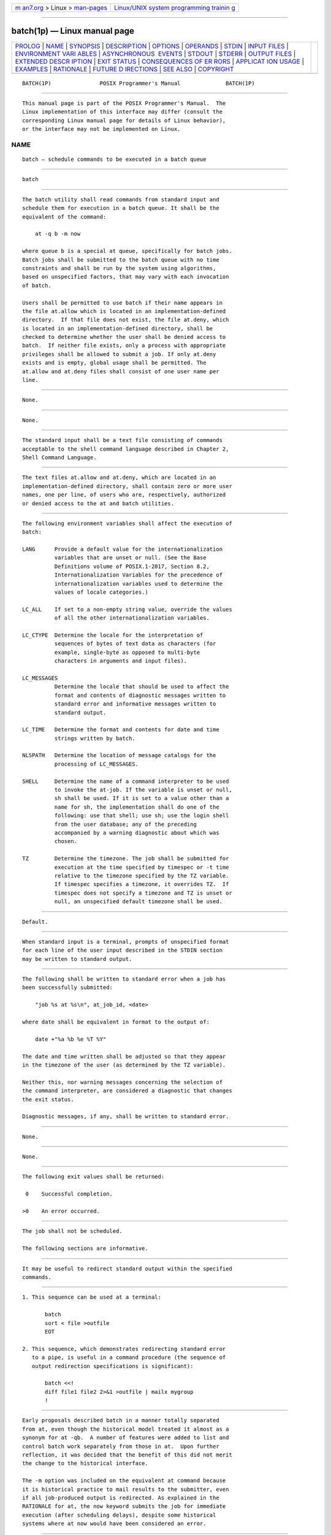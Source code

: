 .. container:: page-top

.. container:: nav-bar

   +----------------------------------+----------------------------------+
   | `m                               | `Linux/UNIX system programming   |
   | an7.org <../../../index.html>`__ | trainin                          |
   | > Linux >                        | g <http://man7.org/training/>`__ |
   | `man-pages <../index.html>`__    |                                  |
   +----------------------------------+----------------------------------+

--------------

batch(1p) — Linux manual page
=============================

+-----------------------------------+-----------------------------------+
| `PROLOG <#PROLOG>`__ \|           |                                   |
| `NAME <#NAME>`__ \|               |                                   |
| `SYNOPSIS <#SYNOPSIS>`__ \|       |                                   |
| `DESCRIPTION <#DESCRIPTION>`__ \| |                                   |
| `OPTIONS <#OPTIONS>`__ \|         |                                   |
| `OPERANDS <#OPERANDS>`__ \|       |                                   |
| `STDIN <#STDIN>`__ \|             |                                   |
| `INPUT FILES <#INPUT_FILES>`__ \| |                                   |
| `ENVIRONMENT VARI                 |                                   |
| ABLES <#ENVIRONMENT_VARIABLES>`__ |                                   |
| \|                                |                                   |
| `ASYNCHRONOUS                     |                                   |
|  EVENTS <#ASYNCHRONOUS_EVENTS>`__ |                                   |
| \| `STDOUT <#STDOUT>`__ \|        |                                   |
| `STDERR <#STDERR>`__ \|           |                                   |
| `OUTPUT FILES <#OUTPUT_FILES>`__  |                                   |
| \|                                |                                   |
| `EXTENDED DESCR                   |                                   |
| IPTION <#EXTENDED_DESCRIPTION>`__ |                                   |
| \| `EXIT STATUS <#EXIT_STATUS>`__ |                                   |
| \|                                |                                   |
| `CONSEQUENCES OF ER               |                                   |
| RORS <#CONSEQUENCES_OF_ERRORS>`__ |                                   |
| \|                                |                                   |
| `APPLICAT                         |                                   |
| ION USAGE <#APPLICATION_USAGE>`__ |                                   |
| \| `EXAMPLES <#EXAMPLES>`__ \|    |                                   |
| `RATIONALE <#RATIONALE>`__ \|     |                                   |
| `FUTURE D                         |                                   |
| IRECTIONS <#FUTURE_DIRECTIONS>`__ |                                   |
| \| `SEE ALSO <#SEE_ALSO>`__ \|    |                                   |
| `COPYRIGHT <#COPYRIGHT>`__        |                                   |
+-----------------------------------+-----------------------------------+
| .. container:: man-search-box     |                                   |
+-----------------------------------+-----------------------------------+

::

   BATCH(1P)               POSIX Programmer's Manual              BATCH(1P)


-----------------------------------------------------

::

          This manual page is part of the POSIX Programmer's Manual.  The
          Linux implementation of this interface may differ (consult the
          corresponding Linux manual page for details of Linux behavior),
          or the interface may not be implemented on Linux.

NAME
-------------------------------------------------

::

          batch — schedule commands to be executed in a batch queue


---------------------------------------------------------

::

          batch


---------------------------------------------------------------

::

          The batch utility shall read commands from standard input and
          schedule them for execution in a batch queue. It shall be the
          equivalent of the command:

              at -q b -m now

          where queue b is a special at queue, specifically for batch jobs.
          Batch jobs shall be submitted to the batch queue with no time
          constraints and shall be run by the system using algorithms,
          based on unspecified factors, that may vary with each invocation
          of batch.

          Users shall be permitted to use batch if their name appears in
          the file at.allow which is located in an implementation-defined
          directory.  If that file does not exist, the file at.deny, which
          is located in an implementation-defined directory, shall be
          checked to determine whether the user shall be denied access to
          batch.  If neither file exists, only a process with appropriate
          privileges shall be allowed to submit a job. If only at.deny
          exists and is empty, global usage shall be permitted. The
          at.allow and at.deny files shall consist of one user name per
          line.


-------------------------------------------------------

::

          None.


---------------------------------------------------------

::

          None.


---------------------------------------------------

::

          The standard input shall be a text file consisting of commands
          acceptable to the shell command language described in Chapter 2,
          Shell Command Language.


---------------------------------------------------------------

::

          The text files at.allow and at.deny, which are located in an
          implementation-defined directory, shall contain zero or more user
          names, one per line, of users who are, respectively, authorized
          or denied access to the at and batch utilities.


-----------------------------------------------------------------------------------

::

          The following environment variables shall affect the execution of
          batch:

          LANG      Provide a default value for the internationalization
                    variables that are unset or null. (See the Base
                    Definitions volume of POSIX.1‐2017, Section 8.2,
                    Internationalization Variables for the precedence of
                    internationalization variables used to determine the
                    values of locale categories.)

          LC_ALL    If set to a non-empty string value, override the values
                    of all the other internationalization variables.

          LC_CTYPE  Determine the locale for the interpretation of
                    sequences of bytes of text data as characters (for
                    example, single-byte as opposed to multi-byte
                    characters in arguments and input files).

          LC_MESSAGES
                    Determine the locale that should be used to affect the
                    format and contents of diagnostic messages written to
                    standard error and informative messages written to
                    standard output.

          LC_TIME   Determine the format and contents for date and time
                    strings written by batch.

          NLSPATH   Determine the location of message catalogs for the
                    processing of LC_MESSAGES.

          SHELL     Determine the name of a command interpreter to be used
                    to invoke the at-job. If the variable is unset or null,
                    sh shall be used. If it is set to a value other than a
                    name for sh, the implementation shall do one of the
                    following: use that shell; use sh; use the login shell
                    from the user database; any of the preceding
                    accompanied by a warning diagnostic about which was
                    chosen.

          TZ        Determine the timezone. The job shall be submitted for
                    execution at the time specified by timespec or -t time
                    relative to the timezone specified by the TZ variable.
                    If timespec specifies a timezone, it overrides TZ.  If
                    timespec does not specify a timezone and TZ is unset or
                    null, an unspecified default timezone shall be used.


-------------------------------------------------------------------------------

::

          Default.


-----------------------------------------------------

::

          When standard input is a terminal, prompts of unspecified format
          for each line of the user input described in the STDIN section
          may be written to standard output.


-----------------------------------------------------

::

          The following shall be written to standard error when a job has
          been successfully submitted:

              "job %s at %s\n", at_job_id, <date>

          where date shall be equivalent in format to the output of:

              date +"%a %b %e %T %Y"

          The date and time written shall be adjusted so that they appear
          in the timezone of the user (as determined by the TZ variable).

          Neither this, nor warning messages concerning the selection of
          the command interpreter, are considered a diagnostic that changes
          the exit status.

          Diagnostic messages, if any, shall be written to standard error.


-----------------------------------------------------------------

::

          None.


---------------------------------------------------------------------------------

::

          None.


---------------------------------------------------------------

::

          The following exit values shall be returned:

           0    Successful completion.

          >0    An error occurred.


-------------------------------------------------------------------------------------

::

          The job shall not be scheduled.

          The following sections are informative.


---------------------------------------------------------------------------

::

          It may be useful to redirect standard output within the specified
          commands.


---------------------------------------------------------

::

           1. This sequence can be used at a terminal:

                  batch
                  sort < file >outfile
                  EOT

           2. This sequence, which demonstrates redirecting standard error
              to a pipe, is useful in a command procedure (the sequence of
              output redirection specifications is significant):

                  batch <<!
                  diff file1 file2 2>&1 >outfile | mailx mygroup
                  !


-----------------------------------------------------------

::

          Early proposals described batch in a manner totally separated
          from at, even though the historical model treated it almost as a
          synonym for at -qb.  A number of features were added to list and
          control batch work separately from those in at.  Upon further
          reflection, it was decided that the benefit of this did not merit
          the change to the historical interface.

          The -m option was included on the equivalent at command because
          it is historical practice to mail results to the submitter, even
          if all job-produced output is redirected. As explained in the
          RATIONALE for at, the now keyword submits the job for immediate
          execution (after scheduling delays), despite some historical
          systems where at now would have been considered an error.


---------------------------------------------------------------------------

::

          None.


---------------------------------------------------------

::

          at(1p)

          The Base Definitions volume of POSIX.1‐2017, Chapter 8,
          Environment Variables


-----------------------------------------------------------

::

          Portions of this text are reprinted and reproduced in electronic
          form from IEEE Std 1003.1-2017, Standard for Information
          Technology -- Portable Operating System Interface (POSIX), The
          Open Group Base Specifications Issue 7, 2018 Edition, Copyright
          (C) 2018 by the Institute of Electrical and Electronics
          Engineers, Inc and The Open Group.  In the event of any
          discrepancy between this version and the original IEEE and The
          Open Group Standard, the original IEEE and The Open Group
          Standard is the referee document. The original Standard can be
          obtained online at http://www.opengroup.org/unix/online.html .

          Any typographical or formatting errors that appear in this page
          are most likely to have been introduced during the conversion of
          the source files to man page format. To report such errors, see
          https://www.kernel.org/doc/man-pages/reporting_bugs.html .

   IEEE/The Open Group               2017                         BATCH(1P)

--------------

Pages that refer to this page: `at(1p) <../man1/at.1p.html>`__

--------------

--------------

.. container:: footer

   +-----------------------+-----------------------+-----------------------+
   | HTML rendering        |                       | |Cover of TLPI|       |
   | created 2021-08-27 by |                       |                       |
   | `Michael              |                       |                       |
   | Ker                   |                       |                       |
   | risk <https://man7.or |                       |                       |
   | g/mtk/index.html>`__, |                       |                       |
   | author of `The Linux  |                       |                       |
   | Programming           |                       |                       |
   | Interface <https:     |                       |                       |
   | //man7.org/tlpi/>`__, |                       |                       |
   | maintainer of the     |                       |                       |
   | `Linux man-pages      |                       |                       |
   | project <             |                       |                       |
   | https://www.kernel.or |                       |                       |
   | g/doc/man-pages/>`__. |                       |                       |
   |                       |                       |                       |
   | For details of        |                       |                       |
   | in-depth **Linux/UNIX |                       |                       |
   | system programming    |                       |                       |
   | training courses**    |                       |                       |
   | that I teach, look    |                       |                       |
   | `here <https://ma     |                       |                       |
   | n7.org/training/>`__. |                       |                       |
   |                       |                       |                       |
   | Hosting by `jambit    |                       |                       |
   | GmbH                  |                       |                       |
   | <https://www.jambit.c |                       |                       |
   | om/index_en.html>`__. |                       |                       |
   +-----------------------+-----------------------+-----------------------+

--------------

.. container:: statcounter

   |Web Analytics Made Easy - StatCounter|

.. |Cover of TLPI| image:: https://man7.org/tlpi/cover/TLPI-front-cover-vsmall.png
   :target: https://man7.org/tlpi/
.. |Web Analytics Made Easy - StatCounter| image:: https://c.statcounter.com/7422636/0/9b6714ff/1/
   :class: statcounter
   :target: https://statcounter.com/
